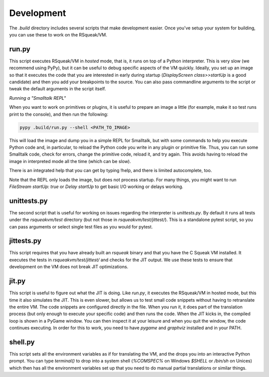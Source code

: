 Development
======================================

The `.build` directory includes several scripts that make development
easier. Once you've setup your system for building, you can use these
to work on the RSqueak/VM.

run.py
----------

This script executes RSqueak/VM in *hosted* mode, that is, it runs on
top of a Python interpreter. This is very slow (we recommend using PyPy),
but it can be useful to debug specific aspects of the VM quickly. Ideally,
you set up an image so that it executes the code that you are interested in
early during startup (`DisplayScreen class>>startUp` is a good candidate)
and then you add your breakpoints to the source. You can also pass commandline
arguments to the script or tweak the default arguments in the script itself.

*Running a "Smalltalk REPL"*

When you want to work on primitives or plugins, it is useful to prepare an image
a little (for example, make it so test runs print to the console), and then run
the following:

.. code-block:: bash

  pypy .build/run.py --shell <PATH_TO_IMAGE>

This will load the image and dump you in a simple REPL for Smalltalk, but with
some commands to help you execute Python code and, in particular, to reload the
Python code you write in any plugin or primitive file. Thus, you can run some
Smalltalk code, check for errors, change the primitive code, reload it, and try
again. This avoids having to reload the image in interpreted mode all the time
(which can be slow).

There is an integrated help that you can get by typing !help, and there is
limited autocomplete, too.

Note that the REPL only loads the image, but does not process startup. For many
things, you might want to run `FileStream startUp: true` or `Delay startUp` to
get basic I/O working or delays working.

unittests.py
-------------

The second script that is useful for working on issues regarding the
interpreter is `unittests.py`. By default it runs all tests under the
`rsqueakvm/test` directory (but not those in `rsqueakvm/test/jittest/`). This
is a standalone pytest script, so you can pass arguments or select single
test files as you would for pytest.

jittests.py
------------

This script requires that you have already built an `rsqueak` binary and
that you have the C Squeak VM installed. It executes the tests in
`rsqueakvm/test/jittest/` and checks for the JIT output. We use these tests to
ensure that development on the VM does not break JIT optimizations.

jit.py
-------

This script is useful to figure out what the JIT is doing. Like `run.py`,
it executes the RSqueak/VM in hosted mode, but this time it also simulates
the JIT. This is even slower, but allows us to test small code snippets
without having to retranslate the entire VM. The code snippets are configured
directly in the file. When you run it, it does part of the translation process
(but only enough to execute your specific code) and then runs the code. When
the JIT kicks in, the compiled loop is shown in a PyGame window. You can then
inspect it at your leisure and when you quit the window, the code continues
executing. In order for this to work, you need to have `pygame` and `graphviz`
installed and in your PATH.

shell.py
---------

This script sets all the environment variables as if for translating the VM,
and the drops you into an interactive Python prompt. You can type `terminal()`
to drop into a system shell (`%COMSPEC%` on Windows `$SHELL` or `/bin/sh` on
Unices) which then has all the environment variables set up that you need to
do manual partial translations or similar things.
